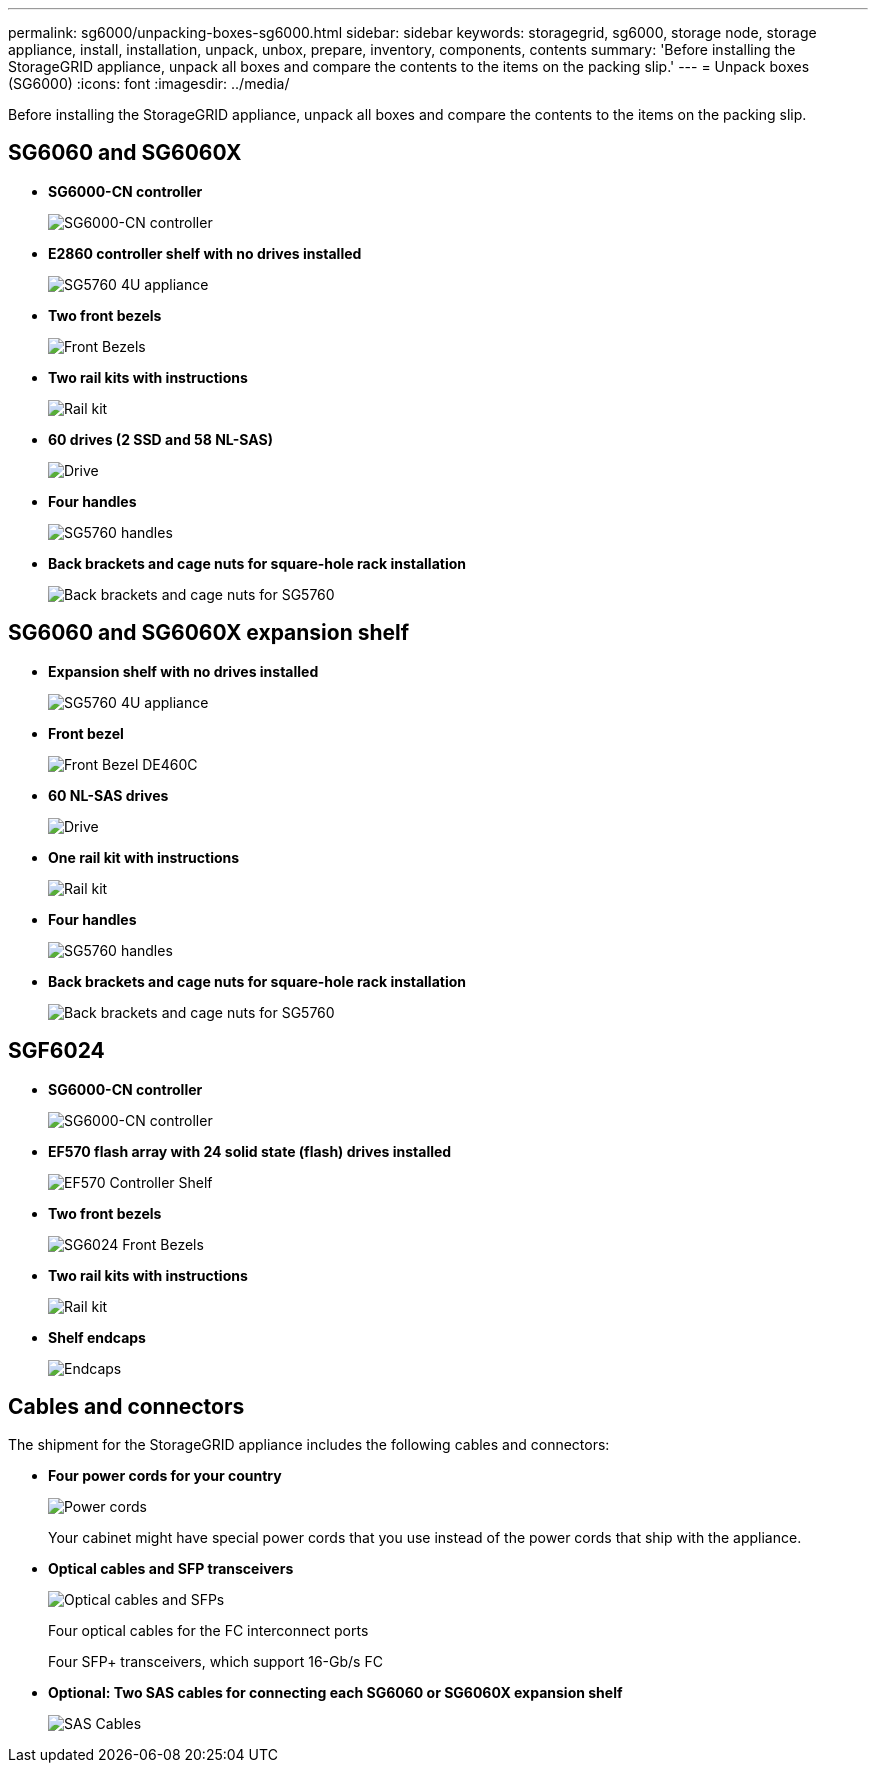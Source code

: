 ---
permalink: sg6000/unpacking-boxes-sg6000.html
sidebar: sidebar
keywords: storagegrid, sg6000, storage node, storage appliance, install, installation, unpack, unbox, prepare, inventory, components, contents 
summary: 'Before installing the StorageGRID appliance, unpack all boxes and compare the contents to the items on the packing slip.'
---
= Unpack boxes (SG6000)
:icons: font
:imagesdir: ../media/

[.lead]
Before installing the StorageGRID appliance, unpack all boxes and compare the contents to the items on the packing slip.

== SG6060 and SG6060X

* *SG6000-CN controller*
+
image::../media/sg6000_cn_front_without_bezel.gif[SG6000-CN controller]

* *E2860 controller shelf with no drives installed*
+
image::../media/de460c_table_size.gif[SG5760 4U appliance]

* *Two front bezels*
+
image::../media/sg6000_front_bezels_for_table.gif[Front Bezels]

* *Two rail kits with instructions*
+
image::../media/rail_kit.gif[Rail kit]

* *60 drives (2 SSD and 58 NL-SAS)*
+
image::../media/sg5760_drive.gif[Drive]

* *Four handles*
+
image::../media/handles.gif[SG5760 handles]

* *Back brackets and cage nuts for square-hole rack installation*
+
image::../media/back_brackets_table_size.gif[Back brackets and cage nuts for SG5760]

== SG6060 and SG6060X expansion shelf

* *Expansion shelf with no drives installed*
+
image::../media/de460c_table_size.gif[SG5760 4U appliance]

* *Front bezel*
+
image::../media/front_bezel_for_table_de460c.gif[Front Bezel DE460C]

* *60 NL-SAS drives*
+
image::../media/sg5760_drive.gif[Drive]

* *One rail kit with instructions*
+
image::../media/rail_kit.gif[Rail kit]

* *Four handles*
+
image::../media/handles.gif[SG5760 handles]

* *Back brackets and cage nuts for square-hole rack installation*
+
image::../media/back_brackets_table_size.gif[Back brackets and cage nuts for SG5760]

== SGF6024

* *SG6000-CN controller*
+
image::../media/sg6000_cn_front_without_bezel.gif[SG6000-CN controller]

* *EF570 flash array with 24 solid state (flash) drives installed*
+
image::../media/de224c_with_drives.gif[EF570 Controller Shelf]

* *Two front bezels*
+
image::../media/sgf6024_front_bezels_for_table.png[SG6024 Front Bezels]

* *Two rail kits with instructions*
+
image::../media/rail_kit.gif[Rail kit]

* *Shelf endcaps*
+
image::../media/endcaps.png[Endcaps]

== Cables and connectors

The shipment for the StorageGRID appliance includes the following cables and connectors:

* *Four power cords for your country*
+
image::../media/power_cords.gif[Power cords]
+
Your cabinet might have special power cords that you use instead of the power cords that ship with the appliance.

* *Optical cables and SFP transceivers*
+
image::../media/fc_cable_and_sfp.gif[Optical cables and SFPs]
+
Four optical cables for the FC interconnect ports
+
Four SFP+ transceivers, which support 16-Gb/s FC

* *Optional: Two SAS cables for connecting each SG6060 or SG6060X expansion shelf*
+
image::../media/sas_cable.gif[SAS Cables]
